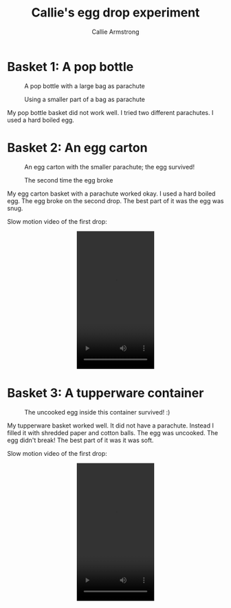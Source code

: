 #+Title: Callie's egg drop experiment
#+Author: Callie Armstrong
#+Options: toc:nil num:nil
#+HTML_HEAD: <link rel="stylesheet" type="text/css" href="https://gongzhitaao.org/orgcss/org.css"/>

* Introduction                                                     :noexport:
:PROPERTIES:
:CUSTOM_ID: Introduction
:END:

For my egg drop experiment for day 2 of
the Venture girls STEM camp,
I made three different baskets.

* Basket 1: A pop bottle
:PROPERTIES:
:CUSTOM_ID: Basket-1:-A-pop-bottle
:END:

#+Caption: A pop bottle with a large bag as parachute
#+attr_html: :width 500
[[./media/popbottle1.jpg]]

#+Caption: Using a smaller part of a bag as parachute
#+attr_html: :width 500
[[./media/popbottle2.jpg]]

My pop bottle basket did not work well.
I tried two different parachutes.
I used a hard boiled egg.

* Basket 2: An egg carton
:PROPERTIES:
:CUSTOM_ID: Basket-2:-An-egg-carton
:END:

#+Caption: An egg carton with the smaller parachute; the egg survived!
#+attr_html: :width 500
[[./media/carton1-survived.jpg]]

#+Caption: The second time the egg broke
#+attr_html: :width 500
[[./media/carton2-broke.jpg]]

My egg carton basket with a parachute worked okay.
I used a hard boiled egg.
The egg broke on the second drop.
The best part of it was the egg was snug.

Slow motion video of the first drop:
#+HTML: <video width="180" height="320" controls style="display: block; margin: 0 auto;">
#+HTML:   <source src="./media/carton-drop.mp4" type="video/mp4">
#+HTML: Your browser does not support the video tag.
#+HTML: </video>

* Basket 3: A tupperware container
:PROPERTIES:
:CUSTOM_ID: Basket-3:-A-tupperware-container
:END:

#+Caption: The uncooked egg inside this container survived! :)
#+attr_html: :width 500
[[./media/tupperware.jpg]]

My tupperware basket worked well.
It did not have a parachute.
Instead I filled it with shredded paper and cotton balls.
The egg was uncooked.
The egg didn't break!
The best part of it was it was soft.

Slow motion video of the first drop:
#+HTML: <video width="180" height="320" controls style="display: block; margin: 0 auto;">
#+HTML:   <source src="./media/container-drop.mp4" type="video/mp4">
#+HTML: Your browser does not support the video tag.
#+HTML: </video>

* COMMENT Some typing practice from Callie
:PROPERTIES:
:CUSTOM_ID: COMMENT-Some-typing-practice-from-Callie
:END:

The quick brown fox jumped over the lazy dog.
the abcdefghijklmnopurstuvwxyz
:)?"



